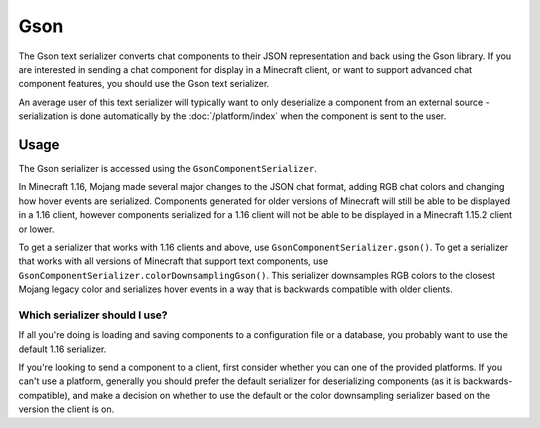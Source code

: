 ====
Gson
====

The Gson text serializer converts chat components to their JSON representation
and back using the Gson library. If you are interested in sending a chat component
for display in a Minecraft client, or want to support advanced chat component features,
you should use the Gson text serializer.

An average user of this text serializer will typically want to only deserialize a
component from an external source - serialization is done automatically by the
:doc:`/platform/index` when the component is sent to the user.

Usage
-----

The Gson serializer is accessed using the ``GsonComponentSerializer``.

In Minecraft 1.16, Mojang made several major changes to the JSON chat format, adding
RGB chat colors and changing how hover events are serialized. Components generated for
older versions of Minecraft will still be able to be displayed in a 1.16 client,
however components serialized for a 1.16 client will not be able to be displayed in
a Minecraft 1.15.2 client or lower. 

To get a serializer that works with 1.16 clients and above, use
``GsonComponentSerializer.gson()``. To get a serializer that works with all versions
of Minecraft that support text components, use ``GsonComponentSerializer.colorDownsamplingGson()``.
This serializer downsamples RGB colors to the closest Mojang legacy color and serializes
hover events in a way that is backwards compatible with older clients.

Which serializer should I use?
^^^^^^^^^^^^^^^^^^^^^^^^^^^^^^

If all you're doing is loading and saving components to a configuration file or a database,
you probably want to use the default 1.16 serializer.

If you're looking to send a component to a client, first consider whether you can one of the
provided platforms. If you can't use a platform, generally you should prefer the default
serializer for deserializing components (as it is backwards-compatible), and make a decision
on whether to use the default or the color downsampling serializer based on the version the
client is on.